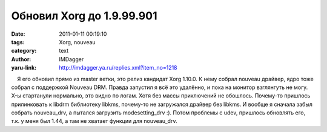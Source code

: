 Обновил Xorg до 1.9.99.901
==========================
:date: 2011-01-11 00:19:10
:tags: Xorg, nouveau
:category: text
:author: IMDagger
:yaru-link: http://imdagger.ya.ru/replies.xml?item_no=1218

    Я его обновил прямо из master ветки, это релиз кандидат Xorg 1.10.0.
К нему собрал nouveau драйвер, ядро тоже собрал с поддержкой Nouveau
DRM. Правда запустил я всё это удалённо, и пока на монитор взглянгуть не
могу. X-ы стартанули нормально, это видно по логам. Хотя без массы
приключений не обошлось. Почему-то пришлось прилинковать к libdrm
библиотеку libkms, почему-то не загружался драйвер без libkms. И вообще
я сначала забыл собрать nouveau\_drv, а пытался загрузить
modesetting\_drv :). Потом проблемы с udev, пришлось обновлять его, т.к.
у меня был 1.44, а там не хватает функции для nouveau\_drv.

